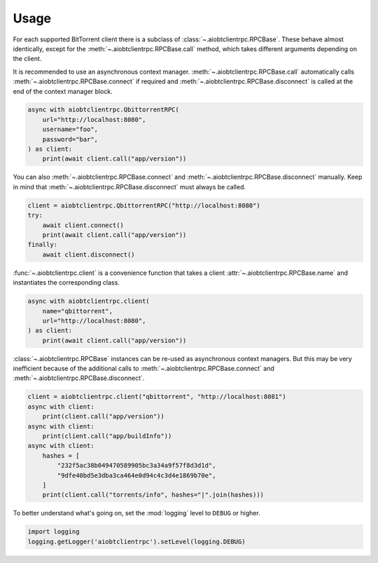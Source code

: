 Usage
=====

For each supported BitTorrent client there is a subclass of
:class:`~.aiobtclientrpc.RPCBase`. These behave almost identically, except for
the :meth:`~.aiobtclientrpc.RPCBase.call` method, which takes different
arguments depending on the client.

It is recommended to use an asynchronous context
manager. :meth:`~.aiobtclientrpc.RPCBase.call` automatically calls
:meth:`~.aiobtclientrpc.RPCBase.connect` if required and
:meth:`~.aiobtclientrpc.RPCBase.disconnect` is called at the end of the context
manager block.

.. code-block:: python

    async with aiobtclientrpc.QbittorrentRPC(
        url="http://localhost:8080",
        username="foo",
        password="bar",
    ) as client:
        print(await client.call("app/version"))

You can also :meth:`~.aiobtclientrpc.RPCBase.connect` and
:meth:`~.aiobtclientrpc.RPCBase.disconnect` manually. Keep in mind that
:meth:`~.aiobtclientrpc.RPCBase.disconnect` must always be called.

.. code-block:: python

    client = aiobtclientrpc.QbittorrentRPC("http://localhost:8080")
    try:
        await client.connect()
        print(await client.call("app/version"))
    finally:
        await client.disconnect()

:func:`~.aiobtclientrpc.client` is a convenience function that takes a client
:attr:`~.aiobtclientrpc.RPCBase.name` and instantiates the corresponding class.

.. code-block:: python

    async with aiobtclientrpc.client(
        name="qbittorrent",
        url="http://localhost:8080",
    ) as client:
        print(await client.call("app/version"))

:class:`~.aiobtclientrpc.RPCBase` instances can be re-used as asynchronous
context managers. But this may be very inefficient because of the additional
calls to :meth:`~.aiobtclientrpc.RPCBase.connect` and
:meth:`~.aiobtclientrpc.RPCBase.disconnect`.

.. code-block:: python

   client = aiobtclientrpc.client("qbittorrent", "http://localhost:8081")
   async with client:
       print(client.call("app/version"))
   async with client:
       print(client.call("app/buildInfo"))
   async with client:
       hashes = [
           "232f5ac38b049470589905bc3a34a9f57f8d3d1d",
           "9dfe40bd5e3dba3ca464e0d94c4c3d4e1869b70e",
       ]
       print(client.call("torrents/info", hashes="|".join(hashes)))

To better understand what's going on, set the :mod:`logging` level to ``DEBUG``
or higher.

.. code-block:: python

   import logging
   logging.getLogger('aiobtclientrpc').setLevel(logging.DEBUG)

